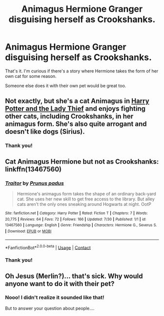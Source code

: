 #+TITLE: Animagus Hermione Granger disguising herself as Crookshanks.

* Animagus Hermione Granger disguising herself as Crookshanks.
:PROPERTIES:
:Author: ToValhallaHUN
:Score: 3
:DateUnix: 1603217108.0
:DateShort: 2020-Oct-20
:FlairText: Request
:END:
That's it. I'm curious if there's a story where Hermione takes the form of her own cat for some reason.

Someone else does it with their own pet would be great too.


** Not exactly, but she's a cat Animagus in [[https://www.fanfiction.net/s/12592097/1/Harry-Potter-and-the-Lady-Thief][Harry Potter and the Lady Thief]] and enjoys fighting other cats, including Crookshanks, in her animagus form. She's also quite arrogant and doesn't like dogs (Sirius).
:PROPERTIES:
:Author: InquisitorCOC
:Score: 4
:DateUnix: 1603219908.0
:DateShort: 2020-Oct-20
:END:

*** Thank you!
:PROPERTIES:
:Author: ToValhallaHUN
:Score: 3
:DateUnix: 1603220794.0
:DateShort: 2020-Oct-20
:END:


** Cat Animagus Hermione but not as Crookshanks: linkffn(13467560)
:PROPERTIES:
:Author: davidwelch158
:Score: 2
:DateUnix: 1603231441.0
:DateShort: 2020-Oct-21
:END:

*** [[https://www.fanfiction.net/s/13467560/1/][*/Traitor/*]] by [[https://www.fanfiction.net/u/8730372/Prunus-padus][/Prunus padus/]]

#+begin_quote
  Hermione's animagus form takes the shape of an ordinary back-yard cat. She uses her new skill to get free access to the library. But alley cats aren't the only ones sneaking around Hogwarts at night. OotP
#+end_quote

^{/Site/:} ^{fanfiction.net} ^{*|*} ^{/Category/:} ^{Harry} ^{Potter} ^{*|*} ^{/Rated/:} ^{Fiction} ^{T} ^{*|*} ^{/Chapters/:} ^{7} ^{*|*} ^{/Words/:} ^{20,775} ^{*|*} ^{/Reviews/:} ^{64} ^{*|*} ^{/Favs/:} ^{72} ^{*|*} ^{/Follows/:} ^{166} ^{*|*} ^{/Updated/:} ^{7/30} ^{*|*} ^{/Published/:} ^{1/1} ^{*|*} ^{/id/:} ^{13467560} ^{*|*} ^{/Language/:} ^{English} ^{*|*} ^{/Genre/:} ^{Friendship} ^{*|*} ^{/Characters/:} ^{Hermione} ^{G.,} ^{Severus} ^{S.} ^{*|*} ^{/Download/:} ^{[[http://www.ff2ebook.com/old/ffn-bot/index.php?id=13467560&source=ff&filetype=epub][EPUB]]} ^{or} ^{[[http://www.ff2ebook.com/old/ffn-bot/index.php?id=13467560&source=ff&filetype=mobi][MOBI]]}

--------------

*FanfictionBot*^{2.0.0-beta} | [[https://github.com/FanfictionBot/reddit-ffn-bot/wiki/Usage][Usage]] | [[https://www.reddit.com/message/compose?to=tusing][Contact]]
:PROPERTIES:
:Author: FanfictionBot
:Score: 1
:DateUnix: 1603231460.0
:DateShort: 2020-Oct-21
:END:


*** Thank you!
:PROPERTIES:
:Author: ToValhallaHUN
:Score: 1
:DateUnix: 1603261403.0
:DateShort: 2020-Oct-21
:END:


** Oh Jesus (Merlin?)... that's sick. Why would anyone want to do it with their pet?
:PROPERTIES:
:Author: I_love_DPs
:Score: 1
:DateUnix: 1603269757.0
:DateShort: 2020-Oct-21
:END:

*** Nooo! I didn't realize it sounded like that!

But to answer your question about people....
:PROPERTIES:
:Author: ToValhallaHUN
:Score: 3
:DateUnix: 1603281815.0
:DateShort: 2020-Oct-21
:END:
